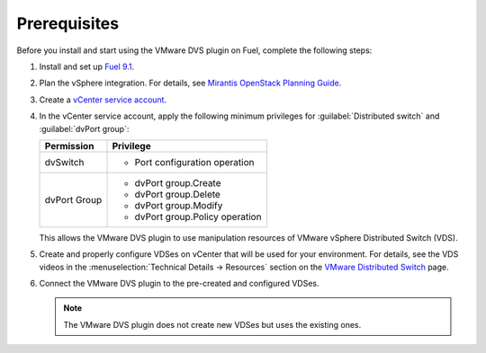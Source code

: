 .. _prereqs:

Prerequisites
-------------

Before you install and start using the VMware DVS plugin on Fuel, complete the
following steps:

#. Install and set up
   `Fuel 9.1 <http://docs.openstack.org/developer/fuel-docs/userdocs/fuel-install-guide.html>`__.

#. Plan the vSphere integration. For details, see
   `Mirantis OpenStack Planning Guide <https://docs.mirantis.com/openstack/fuel/fuel-9.0/mos-planning-guide.html#plan-the-vsphere-integration>`_.

   .. seealso::
    * `VMware vSphere 5.5 official documentation <http://pubs.vmware.com/vsphere-55/index.jsp>`_
    * `VMware vSphere in OpenStack Configuration Reference <http://docs.openstack.org/mitaka/config-reference/compute/hypervisor-vmware.html>`_

#. Create a `vCenter service account <http://pubs.vmware.com/vsphere-55/index.jsp?topic=%2Fcom.vmware.vsphere.vcenterhost.doc%2FGUID-3B5AF2B1-C534-4426-B97A-D14019A8010F.html>`_.

#. In the vCenter service account, apply the following minimum privileges
   for :guilabel:`Distributed switch` and :guilabel:`dvPort group`:

   .. list-table::
      :header-rows: 1

      * - Permission
        - Privilege
      * - dvSwitch
        - * Port configuration operation
      * - dvPort Group
        - * dvPort group.Create
          * dvPort group.Delete
          * dvPort group.Modify
          * dvPort group.Policy operation

   This allows the VMware DVS plugin to use manipulation resources of VMware
   vSphere Distributed Switch (VDS).

#. Create and properly configure VDSes on vCenter that will be used for
   your environment. For details, see the VDS videos in the
   :menuselection:`Technical Details -> Resources` section on the
   `VMware Distributed Switch <https://www.vmware.com/products/vsphere/features/distributed-switch>`__
   page.

#. Connect the VMware DVS plugin to the pre-created and configured VDSes.

   .. note::
    The VMware DVS plugin does not create new VDSes but uses the existing ones.

.. raw:: latex

   \pagebreak
